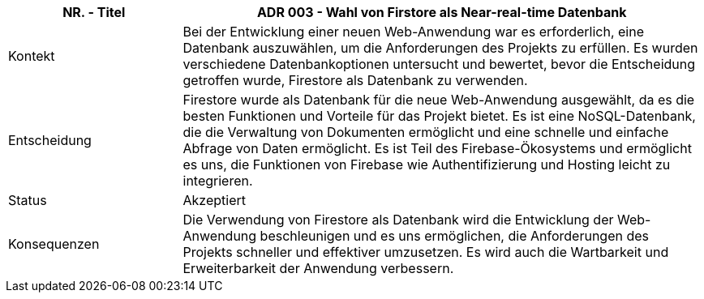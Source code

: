 [cols="1,3"]
|===
|NR. - Titel | ADR 003 - Wahl von Firstore als Near-real-time Datenbank

|Kontekt
|Bei der Entwicklung einer neuen Web-Anwendung war es erforderlich, eine Datenbank auszuwählen, um die Anforderungen des Projekts zu erfüllen. Es wurden verschiedene Datenbankoptionen untersucht und bewertet, bevor die Entscheidung getroffen wurde, Firestore als Datenbank zu verwenden.

|Entscheidung
|Firestore wurde als Datenbank für die neue Web-Anwendung ausgewählt, da es die besten Funktionen und Vorteile für das Projekt bietet. Es ist eine NoSQL-Datenbank, die die Verwaltung von Dokumenten ermöglicht und eine schnelle und einfache Abfrage von Daten ermöglicht. Es ist Teil des Firebase-Ökosystems und ermöglicht es uns, die Funktionen von Firebase wie Authentifizierung und Hosting leicht zu integrieren.

|Status
|Akzeptiert

|Konsequenzen
|Die Verwendung von Firestore als Datenbank wird die Entwicklung der Web-Anwendung beschleunigen und es uns ermöglichen, die Anforderungen des Projekts schneller und effektiver umzusetzen. Es wird auch die Wartbarkeit und Erweiterbarkeit der Anwendung verbessern.

|===
